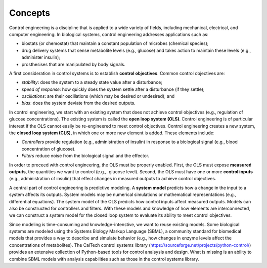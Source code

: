 Concepts
========

Control engineering is a discipline that is applied to a wide variety
of fields, including mechanical, electrical, and computer engineering.
In biological systems, control engineering addresses applications such as:

* biostats (or chemostat) that maintain a constant population of microbes (chemical species);

* drug delivery systems that sense metabolite levels (e.g., glucose) and takes action to maintain these levels (e.g., administer insulin);

* prosthesises that are manipulated by body signals.

A first consideration in control systems is to establish
**control objectives**.
Common control objectives are:

* *stability*: does the system to a steady state value after a disturbance;

* *speed of response*: how quickly does the system settle after a disturbance (if they settle);

* *oscillations*: are their oscillations (which may be desired or undesired); and
  
* *bias*: does the system deviate from the desired outputs.

In control engineering, we start with an existing system that does
not achieve control objectives
(e.g., regulation of glucose concentrations).
The existing system is called the **open loop system (OLS)**.
Control engineering is of particular interest if the OLS
cannot easily be re-engineered to meet control objectives.
Control engineering creates a new system, the **closed loop system (CLS)**,
in which one or more new element is added.
These elements include:

* *Controllers* provide regulation (e.g., administration of insulin) in response to a biological signal (e.g., blood concentration of glucose).

* *Filters* reduce noise from the biological signal and the effector.

In order to proceed with control engineering,
the OLS must be properly enabled.
First, the OLS must expose **measured outputs**, the quantities
we want to control (e.g.,. glucose level).
Second, the OLS
must have one or more **control inputs** 
(e.g., administration of insulin) that effect changes in
measured outputs to achieve control objectives.

A central part of control engineering is predictive modeling.
A **system model**
predicts how a change in the input to a system affects its outputs.
System models may be numerical simulations or mathematical representations
(e.g., differential equations).
The system model of the OLS predicts
how control inputs affect measured outputs.
Models can also be constructed for controllers and filters.
With these models and knowledge of how elements are interconnected,
we
can construct a system model for the closed loop system
to evaluate its ability to meet control objectives.

Since modeling is time-consuming and knowledge-intenstive, we want
to reuse existing models.
Some biological systems are modeled using the Systems Biology Markup Language (SBML),
a community standard for biomedical models that provides a
way to describe and simulate behavior (e.g., how changes in enzyme levels
affect the concentrations of metabolites).
The CalTech control systems library
(https://sourceforge.net/projects/python-control/) provides an extensive
collection of Python-based tools for control analsysis and design.
What is missing is an ability to combine SBML models with analysis
capabilities such as those in the control systems library.
